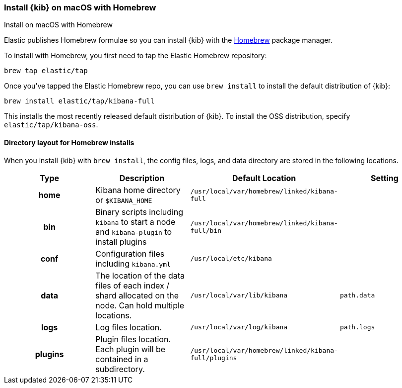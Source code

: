 [[brew]]
=== Install {kib} on macOS with Homebrew
++++
<titleabbrev>Install on macOS with Homebrew</titleabbrev>
++++

Elastic publishes Homebrew formulae so you can install {kib} with the https://brew.sh/[Homebrew] package manager.

To install with Homebrew, you first need to tap the Elastic Homebrew repository:

[source,sh]
-------------------------
brew tap elastic/tap
-------------------------

Once you've tapped the Elastic Homebrew repo, you can use `brew install` to
install the default distribution of {kib}:

[source,sh]
-------------------------
brew install elastic/tap/kibana-full
-------------------------

This installs the most recently released default distribution of {kib}. To install the OSS distribution,
specify `elastic/tap/kibana-oss`.

[[brew-layout]]
==== Directory layout for Homebrew installs

When you install {kib} with `brew install`, the config files, logs,
and data directory are stored in the following locations.

[cols="<h,<,<m,<m",options="header",]
|=======================================================================
| Type | Description | Default Location | Setting
| home
  | Kibana home directory or `$KIBANA_HOME`
  | /usr/local/var/homebrew/linked/kibana-full
 d|

| bin
  | Binary scripts including `kibana` to start a node
    and `kibana-plugin` to install plugins
  | /usr/local/var/homebrew/linked/kibana-full/bin
 d|

| conf
  | Configuration files including `kibana.yml`
  | /usr/local/etc/kibana
 d|

| data
  | The location of the data files of each index / shard allocated
    on the node. Can hold multiple locations.
  | /usr/local/var/lib/kibana
  | path.data

| logs
  | Log files location.
  | /usr/local/var/log/kibana
  | path.logs

| plugins
  | Plugin files location. Each plugin will be contained in a subdirectory.
  | /usr/local/var/homebrew/linked/kibana-full/plugins
 d|

|=======================================================================
